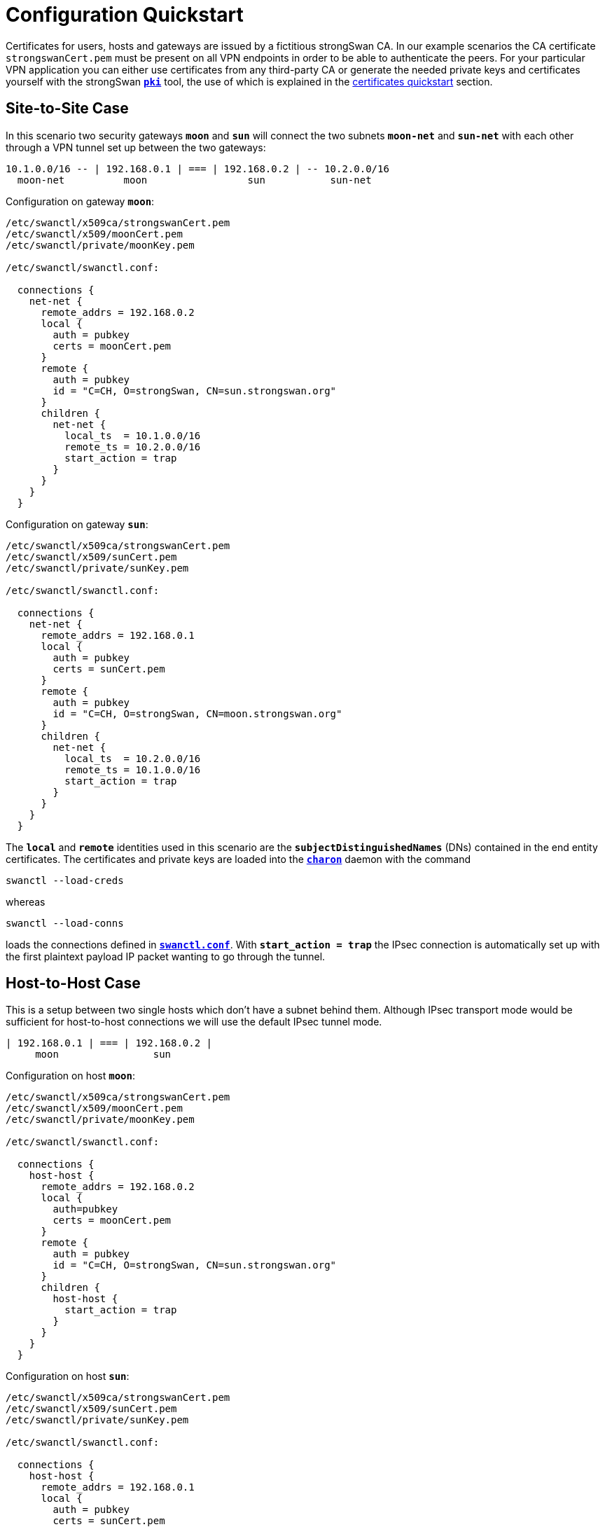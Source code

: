 = Configuration Quickstart

Certificates for users, hosts and gateways are issued by a fictitious
strongSwan CA. In our example scenarios the CA certificate `strongswanCert.pem`
must be present on all VPN endpoints in order to be able to authenticate the
peers. For your particular VPN application you can either use certificates from
any third-party CA or generate the needed private keys and certificates yourself
with the strongSwan xref:pki/pki.adoc[`*pki*`] tool, the use of which is explained
in the xref:pki/pkiQuickstart.adoc[certificates quickstart] section.

== Site-to-Site Case

In this scenario two security gateways `*moon*` and `*sun*` will connect the
two subnets `*moon-net*` and `*sun-net*` with each other through a VPN tunnel
set up between the two gateways:

    10.1.0.0/16 -- | 192.168.0.1 | === | 192.168.0.2 | -- 10.2.0.0/16
      moon-net          moon                 sun           sun-net

Configuration on gateway `*moon*`:
----
/etc/swanctl/x509ca/strongswanCert.pem
/etc/swanctl/x509/moonCert.pem
/etc/swanctl/private/moonKey.pem

/etc/swanctl/swanctl.conf:

  connections {
    net-net {
      remote_addrs = 192.168.0.2
      local {
        auth = pubkey
        certs = moonCert.pem
      }
      remote {
        auth = pubkey
        id = "C=CH, O=strongSwan, CN=sun.strongswan.org"
      }
      children {
        net-net {
          local_ts  = 10.1.0.0/16
          remote_ts = 10.2.0.0/16
          start_action = trap
        }
      }
    }
  }
----

Configuration on gateway `*sun*`:
----
/etc/swanctl/x509ca/strongswanCert.pem
/etc/swanctl/x509/sunCert.pem
/etc/swanctl/private/sunKey.pem

/etc/swanctl/swanctl.conf:

  connections {
    net-net {
      remote_addrs = 192.168.0.1
      local {
        auth = pubkey
        certs = sunCert.pem
      }
      remote {
        auth = pubkey
        id = "C=CH, O=strongSwan, CN=moon.strongswan.org"
      }
      children {
        net-net {
          local_ts  = 10.2.0.0/16
          remote_ts = 10.1.0.0/16
          start_action = trap
        }
      }
    }
  }
----
The `*local*` and `*remote*` identities used in this scenario are the
`*subjectDistinguishedNames*` (DNs) contained in the end entity certificates.
The certificates and private keys are loaded into the
xref:daemons/charon.adoc[`*charon*`] daemon with the command

 swanctl --load-creds

whereas

 swanctl --load-conns

loads the connections defined in
xref:swanctl/swanctlConf.adoc#_connections[`*swanctl.conf*`]. With
`*start_action = trap*` the IPsec connection is automatically set up with the
first plaintext payload IP packet wanting to go through the tunnel.

== Host-to-Host Case

This is a setup between two single hosts which don't have a subnet behind
them.  Although IPsec transport mode would be sufficient for host-to-host
connections we will use the default IPsec tunnel mode.

    | 192.168.0.1 | === | 192.168.0.2 |
         moon                sun

Configuration on host `*moon*`:
----
/etc/swanctl/x509ca/strongswanCert.pem
/etc/swanctl/x509/moonCert.pem
/etc/swanctl/private/moonKey.pem

/etc/swanctl/swanctl.conf:

  connections {
    host-host {
      remote_addrs = 192.168.0.2
      local {
        auth=pubkey
        certs = moonCert.pem
      }
      remote {
        auth = pubkey
        id = "C=CH, O=strongSwan, CN=sun.strongswan.org"
      }
      children {
        host-host {
          start_action = trap
        }
      }
    }
  }
----

Configuration on host `*sun*`:
----
/etc/swanctl/x509ca/strongswanCert.pem
/etc/swanctl/x509/sunCert.pem
/etc/swanctl/private/sunKey.pem

/etc/swanctl/swanctl.conf:

  connections {
    host-host {
      remote_addrs = 192.168.0.1
      local {
        auth = pubkey
        certs = sunCert.pem
      }
      remote {
        auth = pubkey
        id = "C=CH, O=strongSwan, CN=moon.strongswan.org"
      }
      children {
        host-host {
          start_action = trap
        }
      }
    }
  }
----

== Roadwarrior Case

This is a very common case where a strongSwan gateway serves an arbitrary
number of remote VPN clients usually having dynamic IP addresses.

    10.1.0.0/16 -- | 192.168.0.1 | === | x.x.x.x |
      moon-net          moon              carol

Configuration on gateway `*moon*`:
----
/etc/swanctl/x509ca/strongswanCert.pem
/etc/swanctl/x509/moonCert.pem
/etc/swanctl/private/moonKey.pem

/etc/swanctl/swanctl.conf:

  connections {
    rw {
      local {
        auth = pubkey
        certs = moonCert.pem
        id = moon.strongswan.org
      }
      remote {
        auth = pubkey
      }
      children {
        rw {
          local_ts  = 10.1.0.0/16
        }
      }
    }
  }
----

Configuration on roadwarrior `*carol*`:
----
/etc/swanctl/x509ca/strongswanCert.pem
/etc/swanctl/x509/carolCert.pem
/etc/swanctl/private/carolKey.pem

/etc/swanctl/swanctl.conf:

  connections {
    home {
      remote_addrs = moon.strongswan.org
      local {
        auth = pubkey
          certs = carolCert.pem
          id = carol@strongswan.org
        }
      remote {
        auth = pubkey
        id = moon.strongswan.org
      }
      children {
        home {
          local_ts  = 10.1.0.0/16
          start_action = start
        }
      }
    }
  }
----
For `*remote_addrs*` the hostname `*moon.strongswan.org*` was chosen which will be
resolved by DNS at runtime into the corresponding IP destination address.
In this scenario the identity of the roadwarrior `*carol*` is the email address
`*carol@strongswan.org*` which must be included as a `*subjectAltName*` in
the roadwarrior certificate `*carolCert.pem*`.


== Roadwarrior Case with Virtual IP

Roadwarriors usually have dynamic IP addresses assigned by the ISP they are
currently attached to.  In order to simplify the routing from `*moon-net*` back
to the remote access client `*carol*` it would be desirable if the roadwarrior had
an inner IP address chosen from a pre-defined pool.

    10.1.0.0/16 -- | 192.168.0.1 | === | x.x.x.x | -- 10.3.0.1
      moon-net          moon              carol       virtual IP

In our example the virtual IP address is chosen from the address pool
`*10.3.0.0/16*` which can be configured by adding the section
----
  pools {
    rw_pool {
      addrs = 10.3.0.0/16
    }
  }
----
to the gateway's xref:swanctl/swanctlConf.adoc#_pools[`*swanctl.conf*`] from where
they are loaded into the xref:daemons/charon.adoc[`*charon*`] daemon using the
command

 swanctl --load-pools

To request an IP address from this pool a roadwarrior can use IKEv1 mode config
or IKEv2 configuration payloads. The configuration for both is the same

 vips = 0.0.0.0

Configuration on gateway `*moon*`:
----
/etc/swanctl/x509ca/strongswanCert.pem
/etc/swanctl/x509/moonCert.pem
/etc/swanctl/private/moonKey.pem

/etc/swanctl/swanctl.conf:

  connections {
    rw {
      pools = rw_pool
      local {
        auth = pubkey
          certs = moonCert.pem
          id = moon.strongswan.org
        }
      remote {
        auth = pubkey
      }
      children {
        rw {
          local_ts  = 10.1.0.0/16
        }
      }
    }
  }

  pools {
    rw_pool {
      addrs = 10.3.0.0/16
    }
  }
----

Configuration on roadwarrior `*carol*`:
----
/etc/swanctl/x509ca/strongswanCert.pem
/etc/swanctl/x509/carolCert.pem
/etc/swanctl/private/carolKey.pem

/etc/swanctl/swanctl.conf:

  connections {
    home {
      remote_addrs = moon.strongswan.org
      vips = 0.0.0.0
      local {
        auth = pubkey
          certs = carolCert.pem
          id = carol@strongswan.org
      }
      remote {
        auth = pubkey
          id = moon.strongswan.org
        }
      children {
        home {
          local_ts  = 10.1.0.0/16
          start_action = start
        }
      }
    }
  }
----

== Roadwarrior Case with EAP

This is a very common case where a strongSwan gateway serves an arbitrary
number of remote VPN clients which authenticate themselves via a password-based
*Extended Authentication Protocol* as e.g. `EAP-MD5` or `EAP-MSCHAPv2`.

    10.1.0.0/16 -- | 192.168.0.1 | === | x.x.x.x |
      moon-net          moon              carol

Configuration on gateway `*moon*`:
----
/etc/swanctl/x509ca/strongswanCert.pem
/etc/swanctl/x509/moonCert.pem
/etc/swanctl/private/moonKey.pem

/etc/swanctl/swanctl.conf:

  connections {
    rw {
      local {
        auth = pubkey
        certs = moonCert.pem
        id = moon.strongswan.org
      }
      remote {
        auth = eap-md5
      }
      children {
        rw {
          local_ts  = 10.1.0.0/16
        }
      }
      send_certreq = no
    }
  }
----
The xref:swanctl/swanctlConf.adoc#_secrets[`*swanctl.conf*`] file additionally
contains a `*secrets*` section defining all client credentials
----
  secrets {
    eap-carol {
      id = carol@strongswan.org
      secret = Ar3etTnp
    }
    eap-dave {
      id = dave@strongswan.org
      secret = W7R0g3do
    }
  }
----

Configuration on roadwarrior `*carol*`:
----
/etc/swanctl/x509ca/strongswanCert.pem

/etc/swanctl/swanctl.conf:

  connections {
    home {
      remote_addrs = moon.strongswan.org
      local {
        auth = eap
        id = carol@strongswan.org
      }
      remote {
        auth = pubkey
        id = moon.strongswan.org
      }
      children {
        home {
          local_ts  = 10.1.0.0/16
          start_action = start
        }
      }
    }
  }

  secrets {
    eap-carol {
      id = carol@strongswan.org
      secret = Ar3etTnp
    }
  }
----

== Roadwarrior Case with EAP Identity

Often a client EAP identity is exchanged via EAP which differs from the
external IKEv2 identity. In this example the IKEv2 identity defaults to
the IPv4 address of the client.

    10.1.0.0/16 -- | 192.168.0.1 | === | x.x.x.x |
      moon-net          moon              carol

Configuration on gateway `*moon*`:
----
/etc/swanctl/x509ca/strongswanCert.pem
/etc/swanctl/x509/moonCert.pem
/etc/swanctl/private/moonKey.pem

/etc/swanctl/swanctl.conf:

  connections {
    rw {
      local {
        auth = pubkey
        certs = moonCert.pem
        id = moon.strongswan.org
      }
      remote {
        auth = eap-md5
        eap_id = %any
      }
      children {
        rw {
          local_ts  = 10.1.0.0/16
        }
      }
      send_certreq = no
    }
  }

  secrets {
    eap-carol {
      id = carol
      secret = Ar3etTnp
    }
    eap-dave {
      id = dave
      secret = W7R0g3do
    }
  }
----

Configuration on roadwarrior `*carol*`:
----
/etc/swanctl/x509ca/strongswanCert.pem

/etc/swanctl/swanctl.conf:

  connections {
    home {
      remote_addrs = moon.strongswan.org
      local {
        auth = eap
        eap_id = carol
      }
      remote {
        auth = pubkey
        id = moon.strongswan.org
      }
      children {
        home {
          local_ts  = 10.1.0.0/16
          start_action = start
        }
      }
    }
  }

  secrets {
    eap-carol {
      id = carol
      secret = Ar3etTnp
    }
   }
----

== Passthrough/bypass policies

Passthrough or bypass policies allow excluding specific traffic from IPsec
processing.

=== For a local LAN

To automatically install passthrough policies for locally connected subnets,
the xref:plugins/bypass-lan.adoc[`*bypass-lan*` plugin] may be used.

The following is a manual passthrough policy that applies to packets from and
to the `*10.0.0.0/8*` subnet. `*remote_addrs*` is set to `*127.0.0.1*` to
prevent this connection from being considered if a peer connects.

----
/etc/swanctl/swanctl.conf:

  connections {
    passthrough-lan {
      remote_addrs = 127.0.0.1
      children {
        passthrough-lan {
          local_ts  = 10.0.0.0/8
          remote_ts = 10.0.0.0/8
          mode = pass
          start_action = trap
        }
      }
    }
  }
----

=== For arbitrary subnets/addresses

The following is a passthrough policy that applies to packets that are sent
from an address in `*192.168.2.0/24*` to an address in `*10.1.0.0/24*` or
vice-versa.

----
/etc/swanctl/swanctl.conf:

  connections {
    passthrough-subnet {
      remote_addrs = 127.0.0.1
      children {
        passthrough-subnet {
          local_ts  = 10.1.0.0/24
          remote_ts = 192.168.2.0/24
          mode = pass
          start_action = trap
        }
      }
    }
  }
----

=== For specific protocols and/or ports

The following is a passthrough policy that allows traffic to the local SSH port
from any remote address/port.

----
/etc/swanctl/swanctl.conf:

  connections {
    passthrough-ssh {
      remote_addrs = 127.0.0.1
      children {
        passthrough-ssh {
          local_ts  = dynamic[tcp/22]
          remote_ts = 0.0.0.0/0
          mode = pass
          start_action = trap
        }
      }
    }
  }
----
